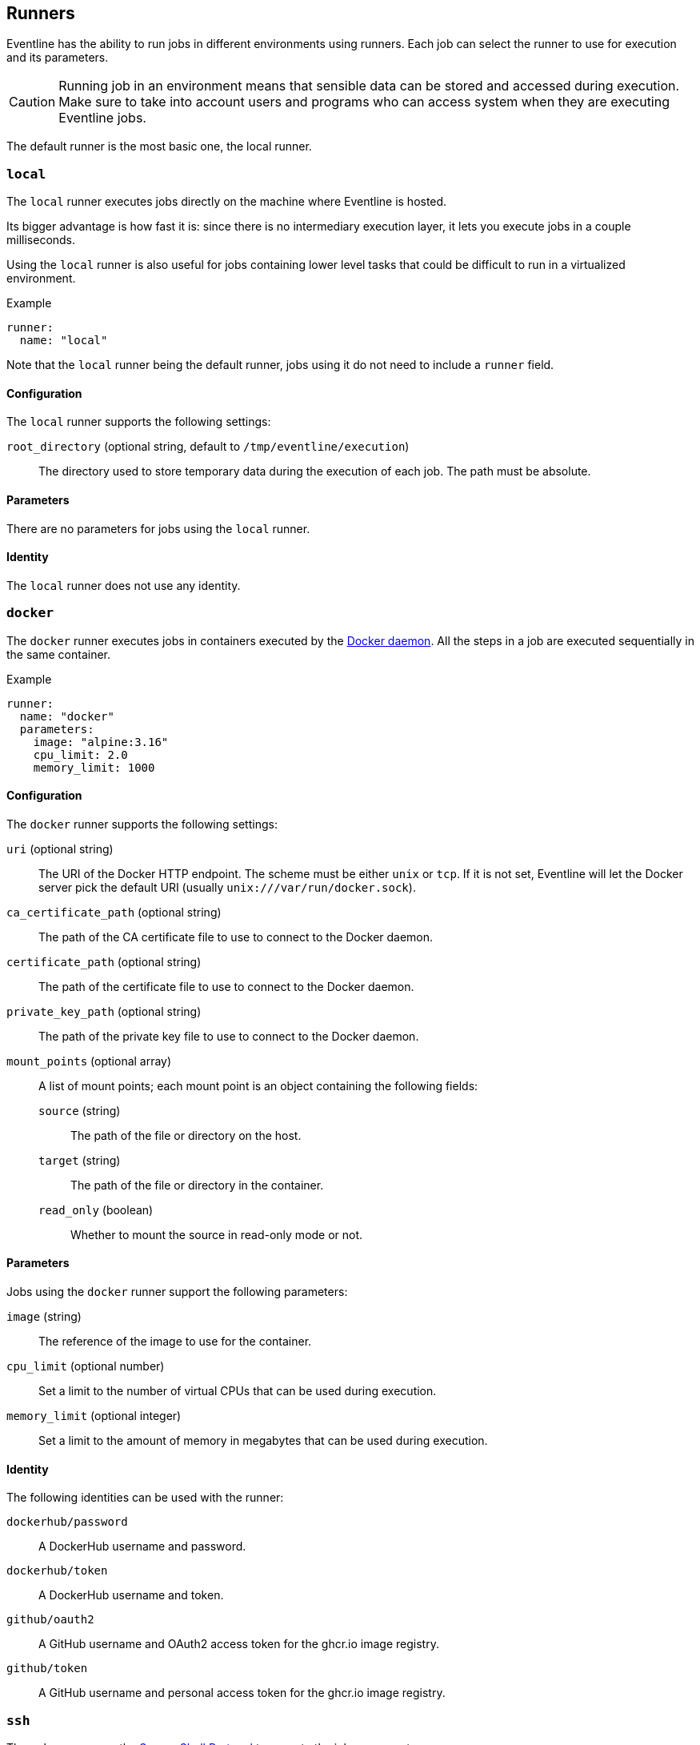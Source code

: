 [#chapter-runners]
== Runners

Eventline has the ability to run jobs in different environments using runners.
Each job can select the runner to use for execution and its parameters.

CAUTION: Running job in an environment means that sensible data can be stored
and accessed during execution. Make sure to take into account users and
programs who can access system when they are executing Eventline jobs.

The default runner is the most basic one, the local runner.

=== `local`

The `local` runner executes jobs directly on the machine where Eventline is
hosted.

Its bigger advantage is how fast it is: since there is no intermediary
execution layer, it lets you execute jobs in a couple milliseconds.

Using the `local` runner is also useful for jobs containing lower level tasks
that could be difficult to run in a virtualized environment.

.Example
[source,yaml]
----
runner:
  name: "local"
----

Note that the `local` runner being the default runner, jobs using it do not need
to include a `runner` field.

==== Configuration

The `local` runner supports the following settings:

`root_directory` (optional string, default to `/tmp/eventline/execution`) ::
The directory used to store temporary data during the execution of each job.
The path must be absolute.

==== Parameters

There are no parameters for jobs using the `local` runner.

==== Identity

The `local` runner does not use any identity.

=== `docker`

The `docker` runner executes jobs in containers executed by the
https://www.docker.com[Docker daemon]. All the steps in a job are executed
sequentially in the same container.

.Example
[source,yaml]
----
runner:
  name: "docker"
  parameters:
    image: "alpine:3.16"
    cpu_limit: 2.0
    memory_limit: 1000
----

==== Configuration

The `docker` runner supports the following settings:

`uri` (optional string) :: The URI of the Docker HTTP endpoint. The scheme
must be either `unix` or `tcp`. If it is not set, Eventline will let the
Docker server pick the default URI (usually `unix:///var/run/docker.sock`).

`ca_certificate_path` (optional string) :: The path of the CA certificate file
to use to connect to the Docker daemon.

`certificate_path` (optional string) :: The path of the certificate file to
use to connect to the Docker daemon.

`private_key_path` (optional string) :: The path of the private key file to
use to connect to the Docker daemon.

`mount_points` (optional array) :: A list of mount points; each mount point is
an object containing the following fields:
+
`source` (string) ::: The path of the file or directory on the host.
`target` (string) ::: The path of the file or directory in the container.
`read_only` (boolean) ::: Whether to mount the source in read-only mode
or not.

==== Parameters

Jobs using the `docker` runner support the following parameters:

`image` (string) :: The reference of the image to use for the container.

`cpu_limit` (optional number) :: Set a limit to the number of virtual CPUs
that can be used during execution.

`memory_limit` (optional integer) :: Set a limit to the amount of memory in
megabytes that can be used during execution.

==== Identity

The following identities can be used with the runner:

`dockerhub/password` :: A DockerHub username and password.

`dockerhub/token` :: A DockerHub username and token.

`github/oauth2` :: A GitHub username and OAuth2 access token for the ghcr.io
image registry.

`github/token` :: A GitHub username and personal access token for the ghcr.io
image registry.

=== `ssh`

The `ssh` runner uses the https://en.wikipedia.org/wiki/Secure_Shell[Secure
Shell Protocol] to execute the job on a remote server.

.Example
[source,yaml]
----
runner:
  name: "ssh"
  parameters:
    host: "my-server.example.com"
    user: "my-user"
  identity: "my-ssh-key"
----

==== OpenSSH server configuration

The OpenSSH server does not let clients set arbitrary environment variables.
In order to be able to run Eventline jobs on a server, edit the SSH daemon
configuration file at `/etc/ssh/sshd_config` and add the following setting:

----
AcceptEnv EVENTLINE EVENTLINE_*
----

If you want to use other environment variables in your jobs, you will have to
add them to the `AcceptEnv` setting as well.

Do not forget to restart the SSH daemon.

WARNING: If this setting is not added, jobs using the `ssh` runner will fail
with the `ssh: setenv failed` error message.

==== Configuration

The `ssh` runner supports the following settings:

`root_directory` (optional string, default to `/tmp/eventline/execution`) ::
The directory used to store temporary data during the execution of each job on
the remote server. The path must be absolute.

==== Parameters

Jobs using the `ssh` runner support the following parameter:

`host` (string) :: The hostname or IP address of the server to connect to.

`port` (optional integer, default to 22) :: The port number to use.

`user` (optional string, default to `root`) :: The user to connect as.

`host_key` (optional string) :: The expected host key of the server as a
public key encoded using Base64.

`host_key_algorithm` (optional string) :: The algorithm of the host key if
`host_key` is provided. Must be one of `ssh-dss`, `ssh-rsa`,
`ecdsa-sha2-nistp256`, `ecdsa-sha2-nistp384`, `ecdsa-sha2-nistp521` and
`ssh-ed25519`

TIP: You can obtain the host key of a remote server using `ssh-keyscan`.

==== Identity

The following identities can be used with the runner:

`generic/password` :: Authenticate using the password in the identity.
The `login` field is ignored.

`generic/ssh_key` :: Authenticate using the private key in the identity.

=== `kubernetes`

The `kubernetes` runner executes jobs in a https://kubernetes.io[Kubernetes
cluster]. All the steps in a job are executed sequentially in the same
container of the same pod.

.Example
[source,yaml]
----
runner:
  name: "kubernetes"
  parameters:
    image: "alpine:3.16"
    namespace: "eventline"
----

NOTE: The `kubernetes` runner is only available in Eventline Pro.

==== Execution

Each job is executed in a new pod and container. Eventline sets the following
pod labels:

`eventline.net/project-id` :: The identifier of the project of the job.
`eventline.net/job-name` :: The name of the job.
`eventline.net/job-execution-id` :: The identifier of the job execution.

Execution data, including identities, are injected using a secret.

All Kubernetes resources are created with the `eventline` field manager. See
the
https://kubernetes.io/docs/reference/using-api/server-side-apply/[Kubernetes
documentation] for more information.

==== Configuration

The `kubernetes` runner supports the following settings:

`config_path` (optional string) :: The path of the
https://kubernetes.io/docs/concepts/configuration/organize-cluster-access-kubeconfig[kubeconfig]
file to use to connect to the cluster. If not set, Eventline will either use
the value of the `KUBECONFIG` environment variable if it set or
`$HOME/.kube/config` otherwise.

`namespace` (optional string, default to `default`) :: The namespace to create
pods into.

==== Parameters

Jobs using the `kubernetes` runner support the following parameters:

`image` (string) :: The reference of the image to use for the container.

`namespace` (optional string) :: The namespace to create the pod into. If not
set, the runner uses the namespace defined in the configuration.

`labels` (optional object) :: A set of name and values to be added to each
created pod as labels. Values are strings.

`cpu_request` (optional number) :: Set the number of virtual CPUs requested
for execution.

`cpu_limit` (optional number) :: Set a limit to the number of virtual CPUs
that can be used during execution.

`memory_request` (optional integer) :: Set the amount of memory in megabytes
requested for execution.

`memory_limit` (optional integer) :: Set a limit to the amount of memory in
megabytes that can be used during execution.

See the
https://kubernetes.io/docs/concepts/configuration/manage-resources-containers/[Kubernetes
documentation] for more information regarding resource requests and limits.

==== Identity

The following identities can be used with the runner:

`dockerhub/password` :: A DockerHub username and password.

`dockerhub/token` :: A DockerHub username and token.

`github/oauth2` :: A GitHub username and OAuth2 access token for the ghcr.io
image registry.

`github/token` :: A GitHub username and personal access token for the ghcr.io
image registry.
